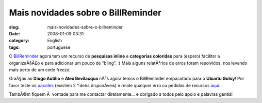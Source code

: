 Mais novidades sobre o BillReminder
###################################
:slug: mais-novidades-sobre-o-billreminder
:date: 2008-01-09 03:31
:category: English
:tags: portuguese

O `BillReminder <http://billreminder.gnulinuxbrasil.org/>`__ agora tem
um recurso de **pesquisas inline** e **categorias coloridas** para
(espero) facilitar a organizaÃ§Ã£o e para adicionar um pouco de “bling”.
:) Mais alguns relatÃ³rios de erros foram resolvidos, nos levando mais
perto de um code freeze.

|Inline searching and colored categories|

GraÃ§as ao **Diogo Autilio** e **Alex Bevilacqua** nÃ³s agora temos o
BillReminder empacotado para o **Ubuntu Gutsy**! Por favor teste os
`pacotes <http://www.gnulinuxbrasil.org/downloads/>`__ (existem 2
\*.debs disponÃ­veis) e relate qualquer erro ou pedidos de recursos
`aqui <https://sourceforge.net/tracker/?group_id=161428>`__.

|Notification for a bill that is due|

TambÃ©m fiquem Ã  vontade para me contactar diretamente… e obrigado a
todos pelo apoio e palavras gentis!

.. |Inline searching and colored categories| image:: http://farm3.static.flickr.com/2015/2179761148_b9231f7c9b_o.png
   :target: http://www.flickr.com/photos/ogmaciel/2179761148/
.. |Notification for a bill that is due| image:: http://farm3.static.flickr.com/2013/2178972465_82f9830d90_o.png
   :target: http://www.flickr.com/photos/ogmaciel/2178972465/

